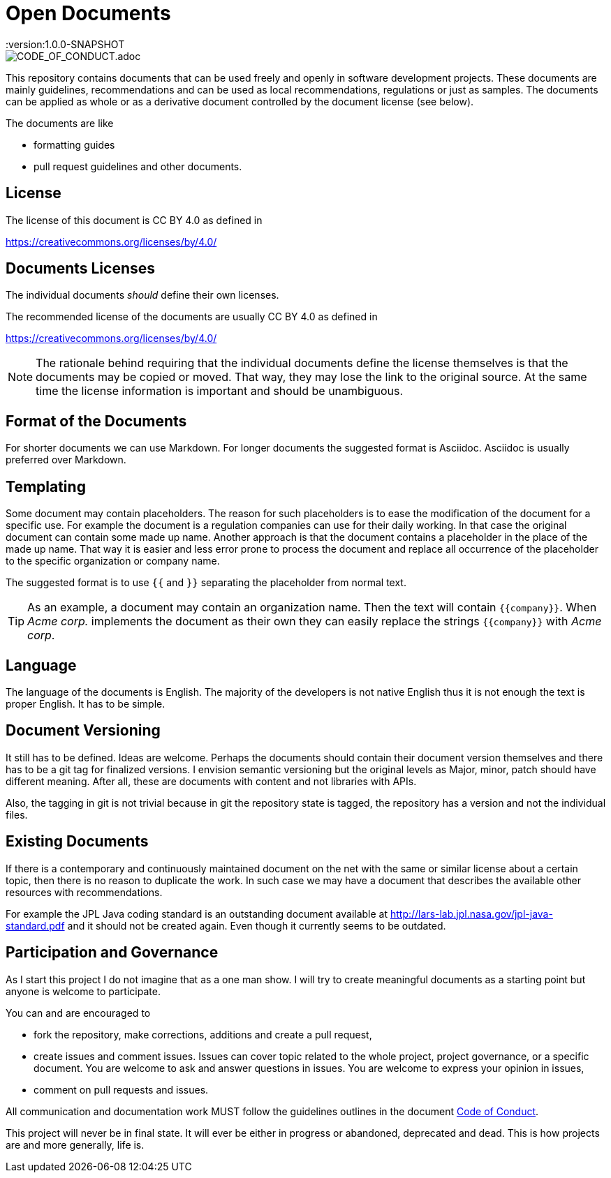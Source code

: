 = Open Documents
:version:1.0.0-SNAPSHOT

image::https://img.shields.io/badge/Contributor%20Covenant-v2.0%20adopted-ff69b4.svg[CODE_OF_CONDUCT.adoc]

This repository contains documents that can be used freely and openly in software development projects.
These documents are mainly guidelines, recommendations and can be used as local recommendations, regulations or just as samples.
The documents can be applied as whole or as a derivative document controlled by the document license (see below).

The documents are like

* formatting guides
* pull request guidelines and other documents.

== License

The license of this document is CC BY 4.0 as defined in

https://creativecommons.org/licenses/by/4.0/

== Documents Licenses

The individual documents _should_ define their own licenses.

The recommended license of the documents are usually CC BY 4.0 as defined in

https://creativecommons.org/licenses/by/4.0/

NOTE: The rationale behind requiring that the individual documents define the license themselves is that the documents may be copied or moved.
That way, they may lose the link to the original source.
At the same time the license information is important and should be unambiguous.

== Format of the Documents

For shorter documents we can use Markdown.
For longer documents the suggested format is Asciidoc.
Asciidoc is usually preferred over Markdown.

== Templating

Some document may contain placeholders.
The reason for such placeholders is to ease the modification of the document for a specific use.
For example the document is a regulation companies can use for their daily working.
In that case the original document can contain some made up name. Another approach is that the document contains a placeholder in the place of the made up name.
That way it is easier and less error prone to process the document and replace all occurrence of the placeholder to the specific organization or company name.

====
The suggested format is to use `{{` and `}}` separating the placeholder from normal text.
====

TIP: As an example, a document may contain an organization name. Then the text will contain `{{company}}`.
When _Acme corp._ implements the document as their own they can easily replace the strings `{{company}}` with _Acme corp_.

== Language

The language of the documents is English.
The majority of the developers is not native English thus it is not enough the text is proper English.
It has to be simple.

== Document Versioning

It still has to be defined.
Ideas are welcome.
Perhaps the documents should contain their document version themselves and there has to be a git tag for finalized versions.
I envision semantic versioning but the original levels as Major, minor, patch should have different meaning.
After all, these are documents with content and not libraries with APIs.

Also, the tagging in git is not trivial because in git the repository state is tagged, the repository has a version and not the individual files.

== Existing Documents

If there is a contemporary and continuously maintained document on the net with the same or similar license about a certain topic, then there is no reason to duplicate the work.
In such case we may have a document that describes the available other resources with recommendations.

For example the JPL Java coding standard is an outstanding document available at http://lars-lab.jpl.nasa.gov/jpl-java-standard.pdf and it should not be created again.
Even though it currently seems to be outdated.

== Participation and Governance

As I start this project I do not imagine that as a one man show.
I will try to create meaningful documents as a starting point but anyone is welcome to participate.

You can and are encouraged to

* fork the repository, make corrections, additions and create a pull request,

* create issues and comment issues.
  Issues can cover topic related to the whole project, project governance, or a specific document.
  You are welcome to ask and answer questions in issues.
  You are welcome to express your opinion in issues,

* comment on pull requests and issues.

All communication and documentation work MUST follow the guidelines outlines in the document link:CODE_OF_CONDUCT.adoc[Code of Conduct].

This project will never be in final state.
It will ever be either in progress or abandoned, deprecated and dead.
This is how projects are and more generally, life is.
